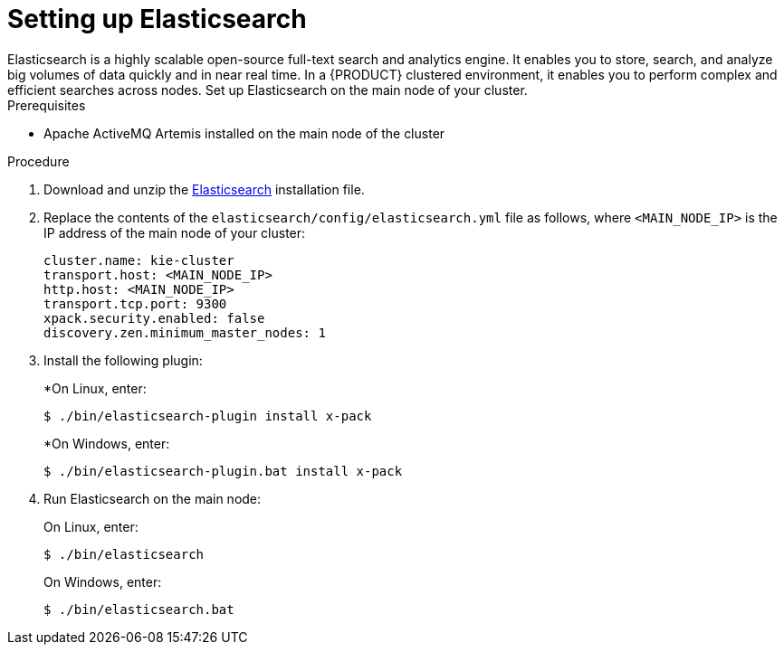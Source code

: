[id='clustering-elasticsearch-proc']
= Setting up Elasticsearch
Elasticsearch is a highly scalable open-source full-text search and analytics engine. It enables you to store, search, and analyze big volumes of data quickly and in near real time.  In a {PRODUCT} clustered environment, it enables you to perform complex and efficient searches across nodes. Set up Elasticsearch on the main node of your cluster.

.Prerequisites
* Apache ActiveMQ Artemis installed on the main node of the cluster

.Procedure
. Download and unzip the  https://artifacts.elastic.co/downloads/elasticsearch/elasticsearch-5.6.5.zip[Elasticsearch] installation file.
. Replace the contents of the `elasticsearch/config/elasticsearch.yml` file as follows, where `<MAIN_NODE_IP>` is the IP address of the main node of your cluster:
+
[source]
----
cluster.name: kie-cluster
transport.host: <MAIN_NODE_IP>
http.host: <MAIN_NODE_IP>
transport.tcp.port: 9300
xpack.security.enabled: false
discovery.zen.minimum_master_nodes: 1
----
. Install the following plugin:
+
*On Linux, enter:
+
[source]
----
$ ./bin/elasticsearch-plugin install x-pack
----
+
*On Windows, enter:
+
[source]
----
$ ./bin/elasticsearch-plugin.bat install x-pack
----
. Run Elasticsearch on the main node:
+
On Linux, enter:
+
[source]
----
$ ./bin/elasticsearch
----
+
On Windows, enter:
+
[source]
----
$ ./bin/elasticsearch.bat
----
